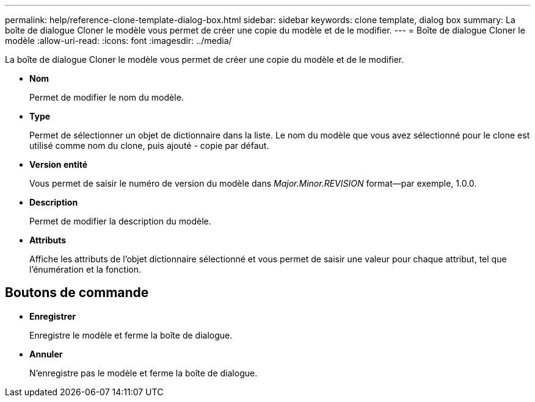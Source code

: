 ---
permalink: help/reference-clone-template-dialog-box.html 
sidebar: sidebar 
keywords: clone template, dialog box 
summary: La boîte de dialogue Cloner le modèle vous permet de créer une copie du modèle et de le modifier. 
---
= Boîte de dialogue Cloner le modèle
:allow-uri-read: 
:icons: font
:imagesdir: ../media/


[role="lead"]
La boîte de dialogue Cloner le modèle vous permet de créer une copie du modèle et de le modifier.

* *Nom*
+
Permet de modifier le nom du modèle.

* *Type*
+
Permet de sélectionner un objet de dictionnaire dans la liste. Le nom du modèle que vous avez sélectionné pour le clone est utilisé comme nom du clone, puis ajouté - copie par défaut.

* *Version entité*
+
Vous permet de saisir le numéro de version du modèle dans _Major.Minor.REVISION_ format--par exemple, 1.0.0.

* *Description*
+
Permet de modifier la description du modèle.

* *Attributs*
+
Affiche les attributs de l'objet dictionnaire sélectionné et vous permet de saisir une valeur pour chaque attribut, tel que l'énumération et la fonction.





== Boutons de commande

* *Enregistrer*
+
Enregistre le modèle et ferme la boîte de dialogue.

* *Annuler*
+
N'enregistre pas le modèle et ferme la boîte de dialogue.



